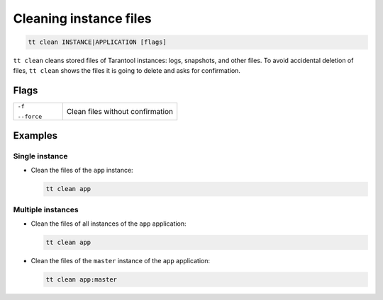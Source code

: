 .. _tt-stop:

Cleaning instance files
=======================

..  code-block:: bash

    tt clean INSTANCE|APPLICATION [flags]

``tt clean`` cleans stored files of Tarantool instances: logs, snapshots, and
other files. To avoid accidental deletion of files, ``tt clean`` shows
the files it is going to delete and asks for confirmation.

Flags
-----

..  container:: table

    ..  list-table::
        :widths: 30 70
        :header-rows: 0

        *   -   ``-f``

                ``--force``
            -   Clean files without confirmation


Examples
--------

Single instance
~~~~~~~~~~~~~~~

*   Clean the files of the ``app`` instance:

    ..  code-block:: bash

        tt clean app

Multiple instances
~~~~~~~~~~~~~~~~~~

*   Clean the files of all instances of the ``app`` application:

    ..  code-block:: bash

        tt clean app

*   Clean the files of the ``master`` instance of the ``app`` application:

    ..  code-block:: bash

        tt clean app:master